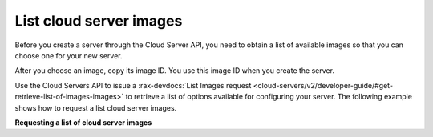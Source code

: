 .. _list-server-images:

List cloud server images
~~~~~~~~~~~~~~~~~~~~~~~~
Before you create a server through the Cloud Server API, you need to obtain
a list of available images so that you can choose one for your new server.

After you choose an image, copy its image ID. You use this image ID
when you create the server.

Use the Cloud Servers API to issue a :rax-devdocs:`List Images request
<cloud-servers/v2/developer-guide/#get-retrieve-list-of-images-images>`
to retrieve a list of options available for configuring your server.
The following example shows how to request a list cloud server images.

**Requesting a list of cloud server images**

.. code::
     curl -X GET \
     -H "Content-Type: application/json" \
     -H "X-Auth-token:{auth-token}" \
     https://ord.servers.api.rackspacecloud.com/v2/{tenant-id}/images?type=SNAPSHOT | python -mjson.tool

  1. After creating your server you customize it so that it can process
     your requests. For example, if you are building a webhead
     scaling group, configure Apache to start on launch and serve
     the files that you need.

  2. After you have created and customized your server, save its image
     and record the imageID value that is returned in the response body.
